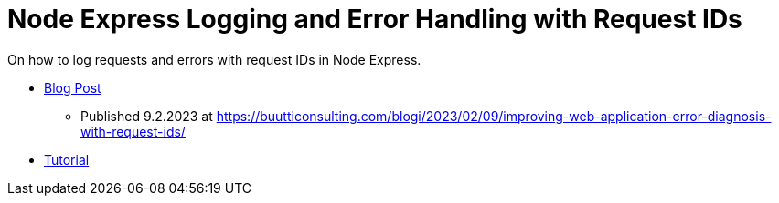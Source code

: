 = Node Express Logging and Error Handling with Request IDs

On how to log requests and errors with request IDs in Node Express.

- link:./blog[Blog Post]
** Published 9.2.2023 at https://buutticonsulting.com/blogi/2023/02/09/improving-web-application-error-diagnosis-with-request-ids/ 
- link:./tutorial[Tutorial]
